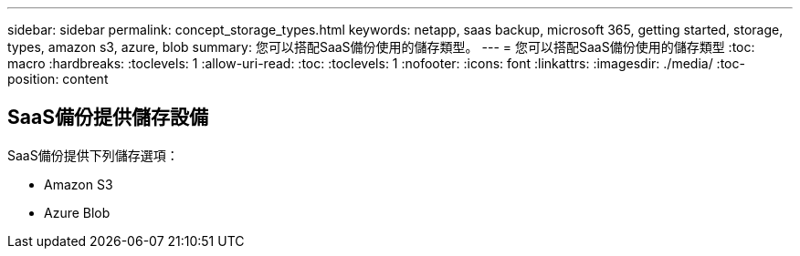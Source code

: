 ---
sidebar: sidebar 
permalink: concept_storage_types.html 
keywords: netapp, saas backup, microsoft 365, getting started, storage, types, amazon s3, azure, blob 
summary: 您可以搭配SaaS備份使用的儲存類型。 
---
= 您可以搭配SaaS備份使用的儲存類型
:toc: macro
:hardbreaks:
:toclevels: 1
:allow-uri-read: 
:toc: 
:toclevels: 1
:nofooter: 
:icons: font
:linkattrs: 
:imagesdir: ./media/
:toc-position: content




== SaaS備份提供儲存設備

SaaS備份提供下列儲存選項：

* Amazon S3
* Azure Blob

